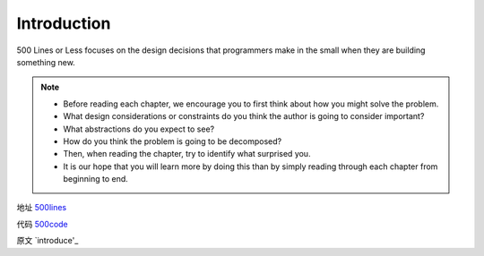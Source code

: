 =============================
Introduction
=============================

500 Lines or Less focuses on the design decisions that programmers make in the small when they are building something new. 

.. note::

    - Before reading each chapter, we encourage you to first think about how you might solve the problem.
    - What design considerations or constraints do you think the author is going to consider important?
    - What abstractions do you expect to see?
    - How do you think the problem is going to be decomposed?
    - Then, when reading the chapter, try to identify what surprised you.
    - It is our hope that you will learn more by doing this than by simply reading through each chapter from beginning to end.

地址 `500lines`_

代码 `500code`_

原文 `introduce'_


.. _500lines: http://aosabook.org/en/index.html
.. _500code: https://github.com/aosabook/500lines 
.. _introduce: http://aosabook.org/en/500L/introduction.html